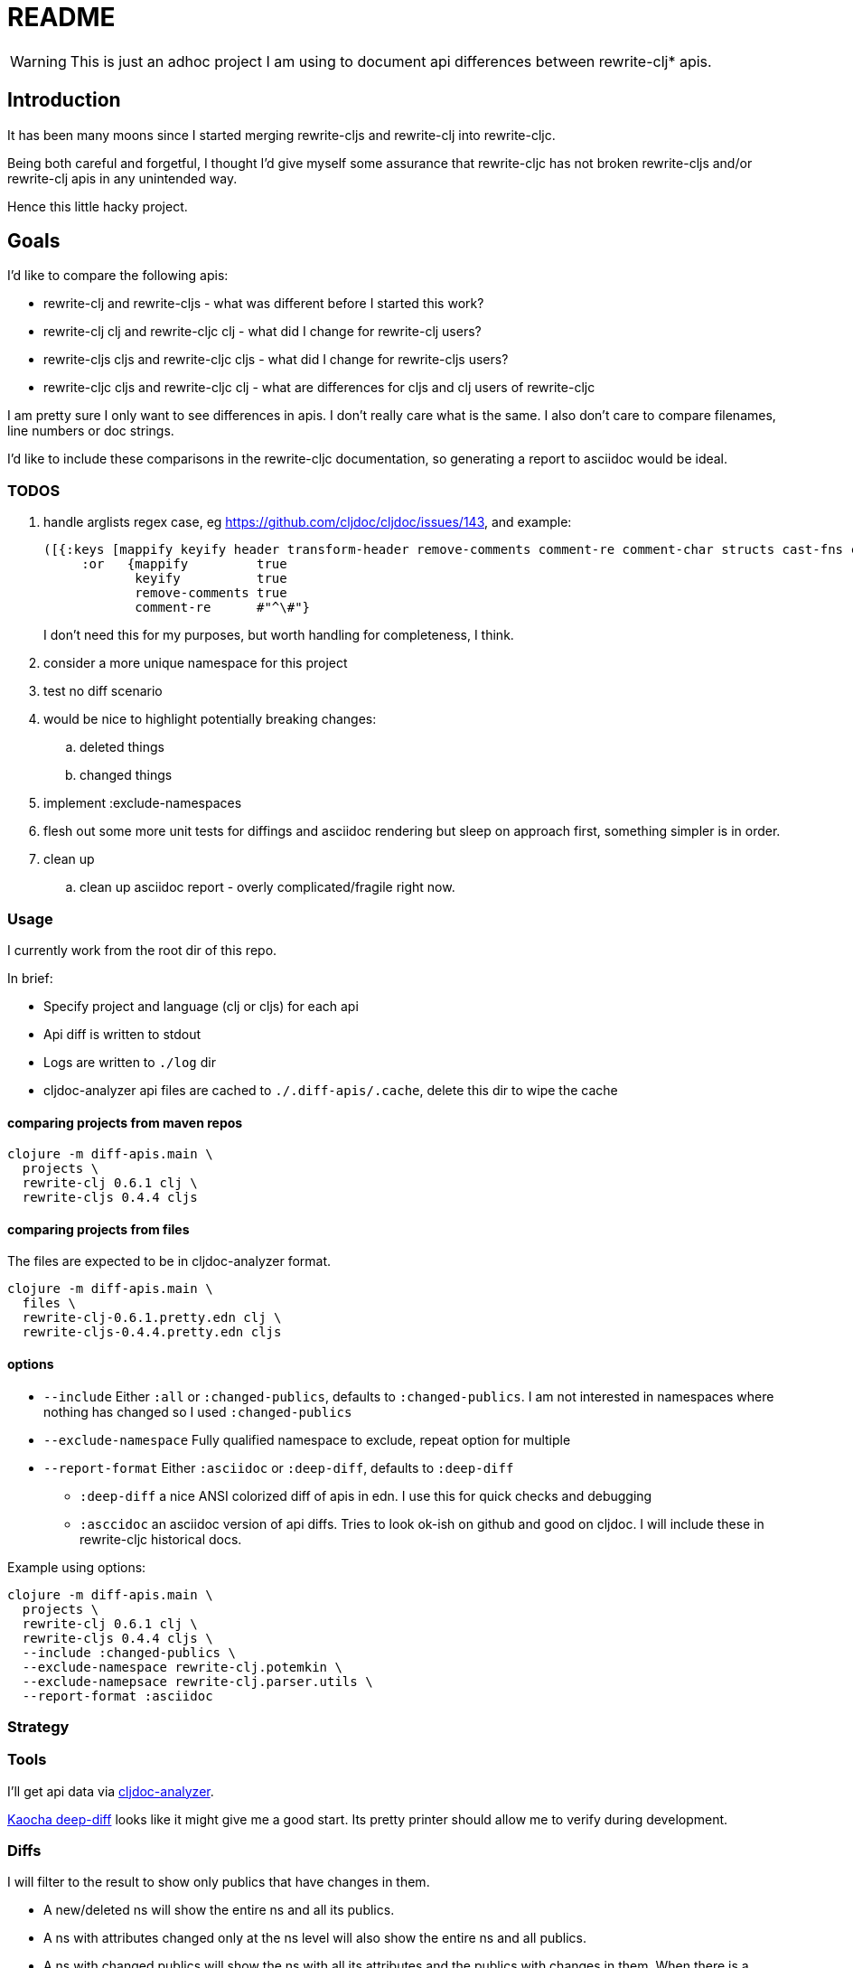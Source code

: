 = README

WARNING: This is just an adhoc project I am using to document api differences
between rewrite-clj* apis.

== Introduction

It has been many moons since I started merging rewrite-cljs and rewrite-clj into
rewrite-cljc.

Being both careful and forgetful, I thought I'd give myself some assurance that
rewrite-cljc has not broken rewrite-cljs and/or rewrite-clj apis in any
unintended way.

Hence this little hacky project.

== Goals

I'd like to compare the following apis:

* rewrite-clj and rewrite-cljs - what was different before I started this work?
* rewrite-clj clj and rewrite-cljc clj - what did I change for rewrite-clj
  users?
* rewrite-cljs cljs and rewrite-cljc cljs - what did I change for rewrite-cljs
  users?
* rewrite-cljc cljs and rewrite-cljc clj - what are differences for cljs and clj
  users of rewrite-cljc

I am pretty sure I only want to see differences in apis. I don't really care
what is the same. I also don't care to compare filenames, line numbers or doc
strings.

I'd like to include these comparisons in the rewrite-cljc documentation, so
generating a report to asciidoc would be ideal.

=== TODOS

. handle arglists regex case, eg https://github.com/cljdoc/cljdoc/issues/143, and example:
+
----
([{:keys [mappify keyify header transform-header remove-comments comment-re comment-char structs cast-fns cast-exception-handler cast-only]
     :or   {mappify         true
            keyify          true
            remove-comments true
            comment-re      #"^\#"}
----
I don't need this for my purposes, but worth handling for completeness, I think.
. consider a more unique namespace for this project
. test no diff scenario
. would be nice
  to highlight potentially breaking changes:
.. deleted things
.. changed things
. implement :exclude-namespaces
. flesh out some more unit tests for diffings and asciidoc rendering but sleep
  on approach first, something simpler is in order.
. clean up
.. clean up asciidoc report - overly complicated/fragile right now.

=== Usage

I currently work from the root dir of this repo.

In brief:

* Specify project and language (clj or cljs) for each api
* Api diff is written to stdout
* Logs are written to `./log` dir
* cljdoc-analyzer api files are cached to `./.diff-apis/.cache`, delete this dir to wipe the cache

==== comparing projects from maven repos

[source,shell]
----
clojure -m diff-apis.main \
  projects \
  rewrite-clj 0.6.1 clj \
  rewrite-cljs 0.4.4 cljs
----

==== comparing projects from files

The files are expected to be in cljdoc-analyzer format.

[source,shell]
----
clojure -m diff-apis.main \
  files \
  rewrite-clj-0.6.1.pretty.edn clj \
  rewrite-cljs-0.4.4.pretty.edn cljs
----

==== options

* `--include` Either `:all` or `:changed-publics`, defaults to `:changed-publics`.
  I am not interested in namespaces where nothing has changed so I used `:changed-publics`
* `--exclude-namespace` Fully qualified namespace to exclude, repeat option for multiple
* `--report-format` Either `:asciidoc` or `:deep-diff`, defaults to `:deep-diff`
** `:deep-diff` a nice ANSI colorized diff of apis in edn.  I use this for quick checks and debugging
** `:asccidoc` an asciidoc version of api diffs. Tries to look ok-ish on github and good on cljdoc.
   I will include these in rewrite-cljc historical docs.

Example using options:

[source,shell]
----
clojure -m diff-apis.main \
  projects \
  rewrite-clj 0.6.1 clj \
  rewrite-cljs 0.4.4 cljs \
  --include :changed-publics \
  --exclude-namespace rewrite-clj.potemkin \
  --exclude-namepsace rewrite-clj.parser.utils \
  --report-format :asciidoc
----

=== Strategy

=== Tools
I'll get api data via https://github.com/lread/cljdoc-analyzer[cljdoc-analyzer].

https://github.com/lambdaisland/deep-diff[Kaocha deep-diff] looks like it might
give me a good start. Its pretty printer should allow me to verify during
development.

=== Diffs
I will filter to the result to show only publics that have changes in them.

* A new/deleted ns will show the entire ns and all its publics.
* A ns with attributes changed only at the ns level will also show the entire
ns and all publics.
* A ns with changed publics will show the ns with all its attributes and the
  publics with changes in them. When there is a change in a public all values
  (including unchanged ones) for the public will be included for context.
* arglists will be compared with arity keys
* namespaces, publics and members will be compared on key of :name

=== Targets
Github supports no explicit colors for asciidoc. This will make reviewing diffs
on github a bit unpleasant. I'll likely suggest viewing the diffs on cljdoc.

Note that some folks use tricks on github to render colors. One of them is to
present text in a "diff" code block. This might be worth a few experiments as a
diff block could be directly relevant here. May try this, may not.

=== Future Possibilities

If this project does become generalized I will take the time to remedy the many
hacks it contains.

== License

`EPL-2.0` see `LICENSE`
